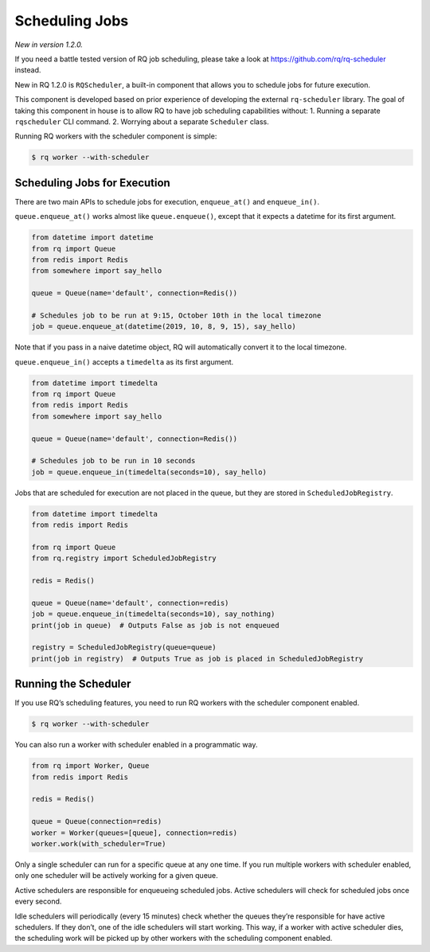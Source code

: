 Scheduling Jobs
===============

*New in version 1.2.0.*

If you need a battle tested version of RQ job scheduling, please take a
look at https://github.com/rq/rq-scheduler instead.

New in RQ 1.2.0 is ``RQScheduler``, a built-in component that allows you
to schedule jobs for future execution.

This component is developed based on prior experience of developing the
external ``rq-scheduler`` library. The goal of taking this component in
house is to allow RQ to have job scheduling capabilities without: 1.
Running a separate ``rqscheduler`` CLI command. 2. Worrying about a
separate ``Scheduler`` class.

Running RQ workers with the scheduler component is simple:

.. code:: console

   $ rq worker --with-scheduler

Scheduling Jobs for Execution
-----------------------------

There are two main APIs to schedule jobs for execution, ``enqueue_at()``
and ``enqueue_in()``.

``queue.enqueue_at()`` works almost like ``queue.enqueue()``, except
that it expects a datetime for its first argument.

.. code:: python

   from datetime import datetime
   from rq import Queue
   from redis import Redis
   from somewhere import say_hello

   queue = Queue(name='default', connection=Redis())

   # Schedules job to be run at 9:15, October 10th in the local timezone
   job = queue.enqueue_at(datetime(2019, 10, 8, 9, 15), say_hello)

Note that if you pass in a naive datetime object, RQ will automatically
convert it to the local timezone.

``queue.enqueue_in()`` accepts a ``timedelta`` as its first argument.

.. code:: python

   from datetime import timedelta
   from rq import Queue
   from redis import Redis
   from somewhere import say_hello

   queue = Queue(name='default', connection=Redis())

   # Schedules job to be run in 10 seconds
   job = queue.enqueue_in(timedelta(seconds=10), say_hello)

Jobs that are scheduled for execution are not placed in the queue, but
they are stored in ``ScheduledJobRegistry``.

.. code:: python

   from datetime import timedelta
   from redis import Redis

   from rq import Queue
   from rq.registry import ScheduledJobRegistry

   redis = Redis()

   queue = Queue(name='default', connection=redis)
   job = queue.enqueue_in(timedelta(seconds=10), say_nothing)
   print(job in queue)  # Outputs False as job is not enqueued

   registry = ScheduledJobRegistry(queue=queue)
   print(job in registry)  # Outputs True as job is placed in ScheduledJobRegistry

Running the Scheduler
---------------------

If you use RQ’s scheduling features, you need to run RQ workers with the
scheduler component enabled.

.. code:: console

   $ rq worker --with-scheduler

You can also run a worker with scheduler enabled in a programmatic way.

.. code:: python

   from rq import Worker, Queue
   from redis import Redis

   redis = Redis()

   queue = Queue(connection=redis)
   worker = Worker(queues=[queue], connection=redis)
   worker.work(with_scheduler=True)

Only a single scheduler can run for a specific queue at any one time. If
you run multiple workers with scheduler enabled, only one scheduler will
be actively working for a given queue.

Active schedulers are responsible for enqueueing scheduled jobs. Active
schedulers will check for scheduled jobs once every second.

Idle schedulers will periodically (every 15 minutes) check whether the
queues they’re responsible for have active schedulers. If they don’t,
one of the idle schedulers will start working. This way, if a worker
with active scheduler dies, the scheduling work will be picked up by
other workers with the scheduling component enabled.
